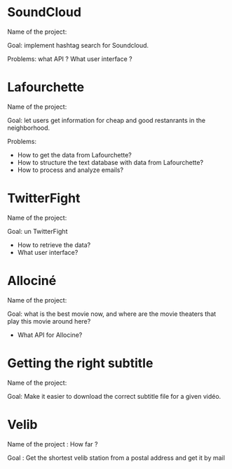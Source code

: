 * SoundCloud

Name of the project:

Goal: implement hashtag search for Soundcloud.

Problems: what API ?  What user interface ?

* Lafourchette

Name of the project:

Goal: let users get information for cheap and good restanrants in the
neighborhood.

Problems: 

- How to get the data from Lafourchette?
- How to structure the text database with data from Lafourchette?
- How to process and analyze emails?

* TwitterFight

Name of the project:

Goal: un TwitterFight

- How to retrieve the data?
- What user interface?

* Allociné

Name of the project:

Goal: what is the best movie now, and where are the movie theaters
that play this movie around here?

- What API for Allocine?

* Getting the right subtitle

Name of the project:

Goal: Make it easier to download the correct subtitle file for a given
vidéo.

* Velib
Name of the project : How far ?

Goal : Get the shortest velib station from a postal address and get it by mail
